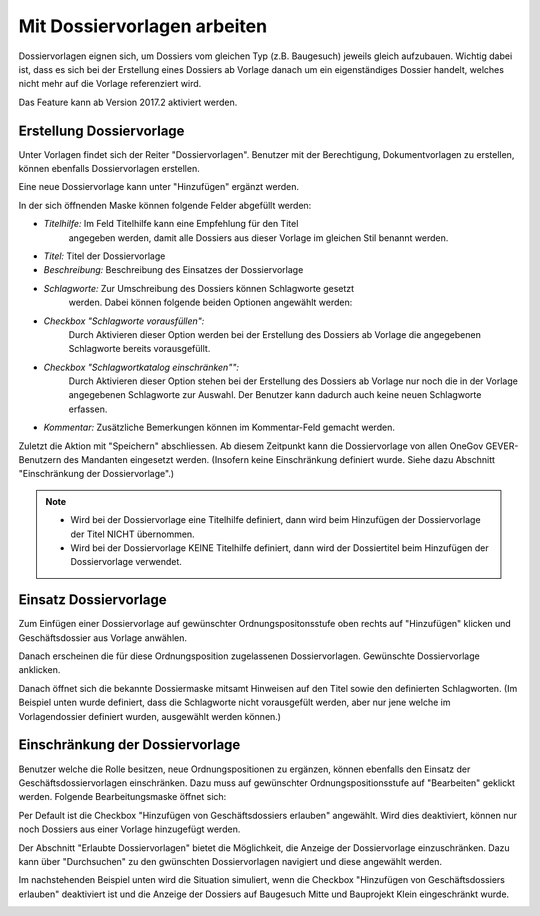 Mit Dossiervorlagen arbeiten
----------------------------

Dossiervorlagen eignen sich, um Dossiers vom gleichen Typ (z.B. Baugesuch)
jeweils gleich aufzubauen. Wichtig dabei ist, dass es sich bei der Erstellung
eines Dossiers ab Vorlage danach um ein eigenständiges Dossier handelt, welches
nicht mehr auf die Vorlage referenziert wird.

Das Feature kann ab Version 2017.2 aktiviert werden.

Erstellung Dossiervorlage
~~~~~~~~~~~~~~~~~~~~~~~~~

Unter Vorlagen findet sich der Reiter "Dossiervorlagen". Benutzer mit der
Berechtigung, Dokumentvorlagen zu erstellen, können ebenfalls Dossiervorlagen
erstellen.

|img-dossiervorlagen-1|

Eine neue Dossiervorlage kann unter "Hinzufügen" ergänzt werden.

|img-dossiervorlagen-2|

In der sich öffnenden Maske können folgende Felder abgefüllt werden:

-  *Titelhilfe:* Im Feld Titelhilfe kann eine Empfehlung für den Titel
    angegeben werden, damit alle Dossiers aus dieser Vorlage im gleichen Stil
    benannt werden.
-  *Titel:* Titel der Dossiervorlage
-  *Beschreibung:* Beschreibung des Einsatzes der Dossiervorlage
-  *Schlagworte:* Zur Umschreibung des Dossiers können Schlagworte gesetzt
    werden. Dabei können folgende beiden Optionen angewählt werden:
-  *Checkbox "Schlagworte vorausfüllen":*
    Durch Aktivieren dieser Option werden bei der Erstellung des Dossiers ab
    Vorlage die angegebenen Schlagworte bereits vorausgefüllt.
-  *Checkbox "Schlagwortkatalog einschränken"":*
    Durch Aktivieren dieser Option stehen bei der Erstellung des Dossiers ab
    Vorlage nur noch die in der Vorlage angegebenen Schlagworte zur Auswahl.
    Der Benutzer kann dadurch auch keine neuen Schlagworte erfassen.
-  *Kommentar:* Zusätzliche Bemerkungen können im Kommentar-Feld gemacht werden.

Zuletzt die Aktion mit "Speichern" abschliessen. Ab diesem Zeitpunkt kann die
Dossiervorlage von allen OneGov GEVER-Benutzern des Mandanten eingesetzt werden.
(Insofern keine Einschränkung definiert wurde. Siehe dazu Abschnitt
"Einschränkung der Dossiervorlage".)


.. note::
   - Wird bei der Dossiervorlage eine Titelhilfe definiert, dann wird beim Hinzufügen der Dossiervorlage der Titel NICHT übernommen.
   - Wird bei der Dossiervorlage KEINE Titelhilfe definiert, dann wird der Dossiertitel beim Hinzufügen der Dossiervorlage verwendet.


|img-dossiervorlagen-3|

Einsatz Dossiervorlage
~~~~~~~~~~~~~~~~~~~~~~

Zum Einfügen einer Dossiervorlage auf gewünschter Ordnungspositonsstufe oben
rechts auf "Hinzufügen" klicken und Geschäftsdossier aus Vorlage anwählen.

|img-dossiervorlagen-4|

Danach erscheinen die für diese Ordnungsposition zugelassenen Dossiervorlagen.
Gewünschte Dossiervorlage anklicken.

|img-dossiervorlagen-5|

Danach öffnet sich die bekannte Dossiermaske mitsamt Hinweisen auf den Titel
sowie den definierten Schlagworten. (Im Beispiel unten wurde definiert, dass
die Schlagworte nicht vorausgefült werden, aber nur jene welche im
Vorlagendossier definiert wurden, ausgewählt werden können.)

|img-dossiervorlagen-6|

Einschränkung der Dossiervorlage
~~~~~~~~~~~~~~~~~~~~~~~~~~~~~~~~

Benutzer welche die Rolle besitzen, neue Ordnungspositionen zu ergänzen,
können ebenfalls den Einsatz der Geschäftsdossiervorlagen einschränken. Dazu
muss auf gewünschter Ordnungspositionsstufe auf "Bearbeiten" geklickt werden.
Folgende Bearbeitungsmaske öffnet sich:

|img-dossiervorlagen-7|

Per Default ist die Checkbox "Hinzufügen von Geschäftsdossiers erlauben"
angewählt. Wird dies deaktiviert, können nur noch Dossiers aus einer Vorlage
hinzugefügt werden.

Der Abschnitt "Erlaubte Dossiervorlagen" bietet die Möglichkeit, die Anzeige
der Dossiervorlage einzuschränken. Dazu kann über "Durchsuchen" zu den
gwünschten Dossiervorlagen navigiert und diese angewählt werden.

|img-dossiervorlagen-8|
|img-dossiervorlagen-9|

Im nachstehenden Beispiel unten wird die Situation simuliert, wenn die
Checkbox "Hinzufügen von Geschäftsdossiers erlauben" deaktiviert ist und die
Anzeige der Dossiers auf Baugesuch Mitte und Bauprojekt Klein eingeschränkt
wurde.

|img-dossiervorlagen-10|
|img-dossiervorlagen-11|

.. |img-dossiervorlagen-1| image:: ../img/media/img-dossiervorlagen-1.png
.. |img-dossiervorlagen-2| image:: ../img/media/img-dossiervorlagen-2.png
.. |img-dossiervorlagen-3| image:: ../img/media/img-dossiervorlagen-3.png
.. |img-dossiervorlagen-4| image:: ../img/media/img-dossiervorlagen-4.png
.. |img-dossiervorlagen-5| image:: ../img/media/img-dossiervorlagen-5.png
.. |img-dossiervorlagen-6| image:: ../img/media/img-dossiervorlagen-6.png
.. |img-dossiervorlagen-7| image:: ../img/media/img-dossiervorlagen-7.png
.. |img-dossiervorlagen-8| image:: ../img/media/img-dossiervorlagen-8.png
.. |img-dossiervorlagen-9| image:: ../img/media/img-dossiervorlagen-9.png
.. |img-dossiervorlagen-10| image:: ../img/media/img-dossiervorlagen-10.png
.. |img-dossiervorlagen-11| image:: ../img/media/img-dossiervorlagen-11.png

.. disqus::
